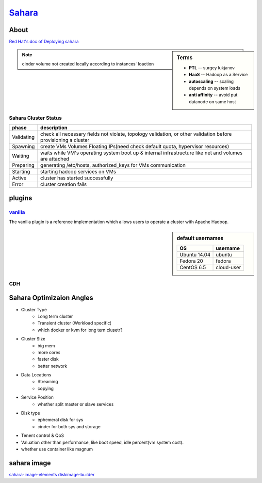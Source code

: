 =======================================================
`Sahara <http://docs.openstack.org/developer/sahara/>`_
=======================================================


About
=====

`Red Hat's doc of Deploying sahara <http://www.redhat.com/en/resources/deploying-sahara-analytics-service-red-hat-enterprise-linux-openstack-platform-5>`_


.. image:: images/sahara_fake_nodetemplate.png

.. sidebar:: Terms

    - **PTL** -- surgey lukjanov
    - **HaaS** -- Hadoop as a Service
    - **autoscaling** -- scaling depends on system loads
    - **anti affinity** -- avoid put datanode on same host 
    
.. note:: cinder volume not created locally according to instances' loaction

Sahara Cluster Status
---------------------

=========== ===========================
phase       description
=========== ===========================
Validating  check all necessary fields not violate, topology validation, or other validation before provisioning a cluster
Spawning    create VMs Volumes Floating IPs(need check default quota, hypervisor resources)
Waiting     waits while VM's operating system boot up & internal infrastructure like net and volumes are attached
Preparing   generating /etc/hosts, authorized_keys for VMs communication 
Starting    starting hadoop services on VMs
Active      cluster has started successfully
Error       cluster creation fails
=========== ===========================


plugins
=======

`vanilla <http://docs.openstack.org/developer/sahara/userdoc/vanilla_plugin.html>`_
-----------------------------------------------------------------------------------

The vanilla plugin is a reference implementation which allows users to operate a cluster with Apache Hadoop.

.. sidebar:: default usernames

    ============= ===========
    OS            username
    ============= ===========
    Ubuntu 14.04  ubuntu
    Fedora 20     fedora
    CentOS 6.5    cloud-user
    ============= ===========

CDH
---

.. image:: images/cdh.png



Sahara Optimizaion Angles
=========================

* Cluster Type
    * Long term cluster
    * Transient cluster (Workload specific)
    * which docker or kvm for long tern clusetr?

* Cluster Size
    * big mem
    * more cores
    * faster disk
    * better network

* Data Locations
    * Streaming
    * copying

* Service Position
    * whether split master or slave services

* Disk type
    * ephemeral disk for sys
    * cinder for both sys and storage

* Tenent control & QoS

* Valuation other than performance, like boot speed, idle percent(vm system cost).

* whether use container like magnum


sahara image
============

`sahara-image-elements <https://github.com/openstack/sahara-image-elements>`_
`diskimage-builder <https://github.com/openstack/diskimage-builder>`_
